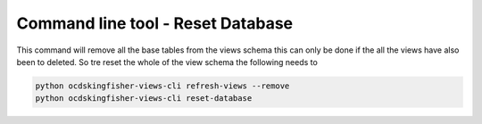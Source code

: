 Command line tool - Reset Database
===========================================

This command will remove all the base tables from the views schema this can only be done if the all the views have also been to deleted.
So tre reset the whole of the view schema the following needs to 

.. code-block:: shell-session

    python ocdskingfisher-views-cli refresh-views --remove
    python ocdskingfisher-views-cli reset-database
